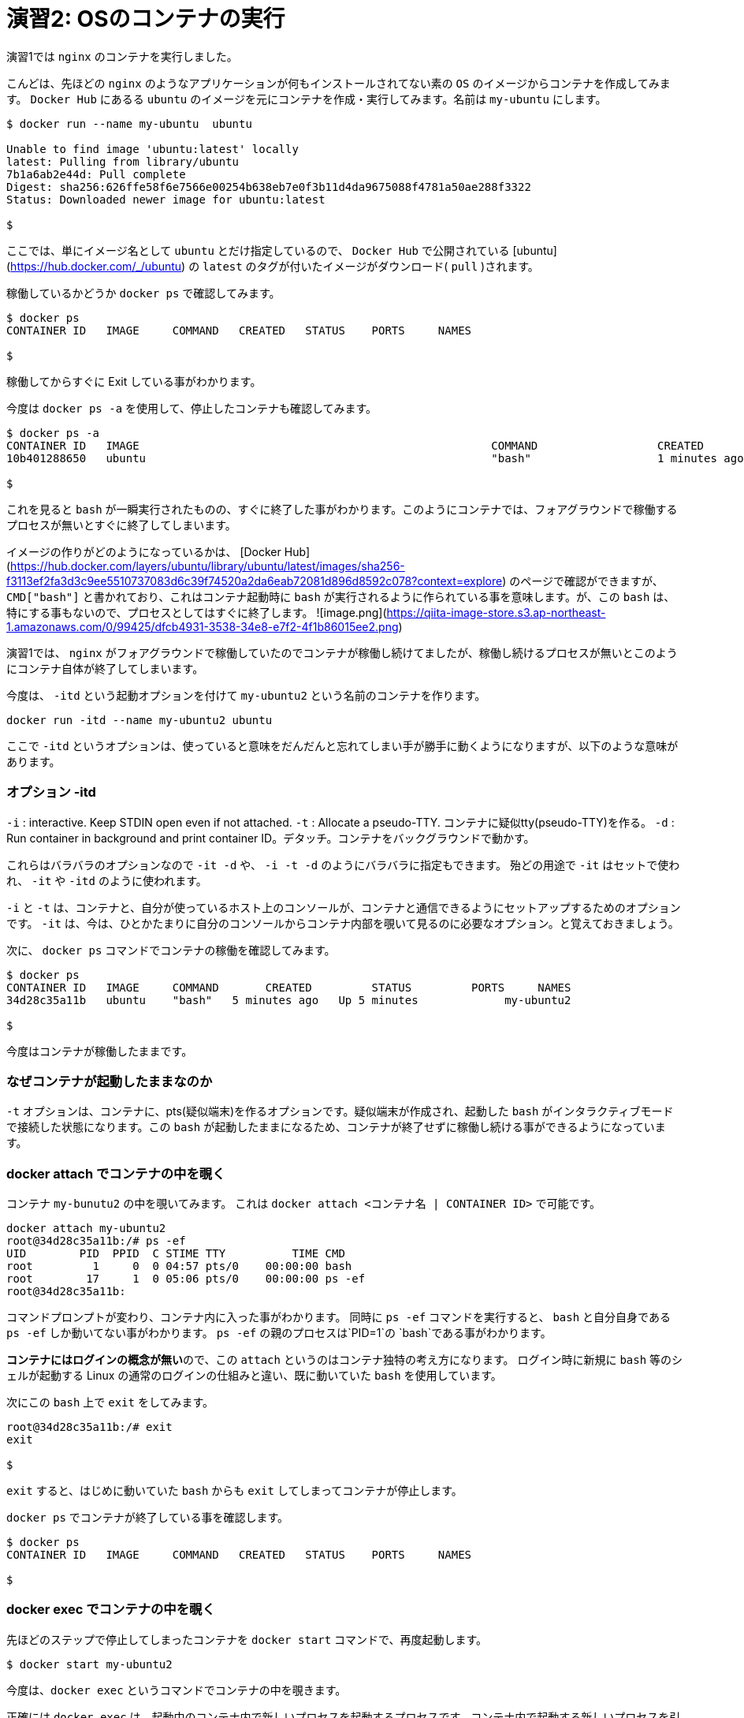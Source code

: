 # 演習2:  OSのコンテナの実行

演習1では `nginx` のコンテナを実行しました。

こんどは、先ほどの `nginx` のようなアプリケーションが何もインストールされてない素の `OS` のイメージからコンテナを作成してみます。
`Docker Hub` にあるる `ubuntu` のイメージを元にコンテナを作成・実行してみます。名前は `my-ubuntu` にします。

```
$ docker run --name my-ubuntu  ubuntu

Unable to find image 'ubuntu:latest' locally
latest: Pulling from library/ubuntu
7b1a6ab2e44d: Pull complete
Digest: sha256:626ffe58f6e7566e00254b638eb7e0f3b11d4da9675088f4781a50ae288f3322
Status: Downloaded newer image for ubuntu:latest

$
```

ここでは、単にイメージ名として `ubuntu` とだけ指定しているので、 `Docker Hub` で公開されている [ubuntu](https://hub.docker.com/_/ubuntu) の `latest` のタグが付いたイメージがダウンロード( `pull` )されます。

稼働しているかどうか `docker ps` で確認してみます。

```
$ docker ps
CONTAINER ID   IMAGE     COMMAND   CREATED   STATUS    PORTS     NAMES

$
```

稼働してからすぐに Exit している事がわかります。

今度は `docker ps -a` を使用して、停止したコンテナも確認してみます。

```
$ docker ps -a
CONTAINER ID   IMAGE                                                     COMMAND                  CREATED          STATUS                      PORTS                  NAMES
10b401288650   ubuntu                                                    "bash"                   1 minutes ago   Exited (0) 1 minutes ago                          my-ubuntu

$
```

これを見ると `bash` が一瞬実行されたものの、すぐに終了した事がわかります。このようにコンテナでは、フォアグラウンドで稼働するプロセスが無いとすぐに終了してしまいます。

イメージの作りがどのようになっているかは、 [Docker Hub](https://hub.docker.com/layers/ubuntu/library/ubuntu/latest/images/sha256-f3113ef2fa3d3c9ee5510737083d6c39f74520a2da6eab72081d896d8592c078?context=explore) のページで確認ができますが、 `CMD["bash"]` と書かれており、これはコンテナ起動時に `bash` が実行されるように作られている事を意味します。が、この `bash` は、特にする事もないので、プロセスとしてはすぐに終了します。
![image.png](https://qiita-image-store.s3.ap-northeast-1.amazonaws.com/0/99425/dfcb4931-3538-34e8-e7f2-4f1b86015ee2.png)


演習1では、 `nginx` がフォアグラウンドで稼働していたのでコンテナが稼働し続けてましたが、稼働し続けるプロセスが無いとこのようにコンテナ自体が終了してしまいます。

今度は、 `-itd` という起動オプションを付けて `my-ubuntu2` という名前のコンテナを作ります。

```
docker run -itd --name my-ubuntu2 ubuntu 
```

ここで `-itd` というオプションは、使っていると意味をだんだんと忘れてしまい手が勝手に動くようになりますが、以下のような意味があります。

### オプション -itd 
`-i` : interactive. Keep STDIN open even if not attached. 
`-t` : Allocate a pseudo-TTY. コンテナに疑似tty(pseudo-TTY)を作る。
`-d` : Run container in background and print container ID。デタッチ。コンテナをバックグラウンドで動かす。

これらはバラバラのオプションなので `-it -d` や、 `-i -t -d` のようにバラバラに指定もできます。
殆どの用途で `-it` はセットで使われ、 `-it` や `-itd` のように使われます。

`-i` と `-t` は、コンテナと、自分が使っているホスト上のコンソールが、コンテナと通信できるようにセットアップするためのオプションです。
`-it` は、今は、ひとかたまりに自分のコンソールからコンテナ内部を覗いて見るのに必要なオプション。と覚えておきましょう。

次に、 `docker ps` コマンドでコンテナの稼働を確認してみます。

```
$ docker ps
CONTAINER ID   IMAGE     COMMAND       CREATED         STATUS         PORTS     NAMES
34d28c35a11b   ubuntu    "bash"   5 minutes ago   Up 5 minutes             my-ubuntu2

$
```

今度はコンテナが稼働したままです。

### なぜコンテナが起動したままなのか

`-t` オプションは、コンテナに、pts(疑似端末)を作るオプションです。疑似端末が作成され、起動した `bash` がインタラクティブモードで接続した状態になります。この `bash` が起動したままになるため、コンテナが終了せずに稼働し続ける事ができるようになっています。

### docker attach でコンテナの中を覗く

コンテナ `my-bunutu2` の中を覗いてみます。
これは `docker attach  <コンテナ名 | CONTAINER ID>` で可能です。

```
docker attach my-ubuntu2
root@34d28c35a11b:/# ps -ef                       
UID        PID  PPID  C STIME TTY          TIME CMD
root         1     0  0 04:57 pts/0    00:00:00 bash
root        17     1  0 05:06 pts/0    00:00:00 ps -ef
root@34d28c35a11b:
```

コマンドプロンプトが変わり、コンテナ内に入った事がわかります。
同時に `ps -ef` コマンドを実行すると、 `bash` と自分自身である `ps -ef` しか動いてない事がわかります。
`ps -ef` の親のプロセスは`PID=1`の `bash`である事がわかります。

**コンテナにはログインの概念が無い**ので、この `attach` というのはコンテナ独特の考え方になります。
ログイン時に新規に `bash` 等のシェルが起動する Linux の通常のログインの仕組みと違い、既に動いていた `bash` を使用しています。

次にこの `bash` 上で `exit` をしてみます。

```
root@34d28c35a11b:/# exit
exit

$
```

`exit` すると、はじめに動いていた `bash` からも `exit` してしまってコンテナが停止します。

`docker ps` でコンテナが終了している事を確認します。

```
$ docker ps
CONTAINER ID   IMAGE     COMMAND   CREATED   STATUS    PORTS     NAMES

$
```

### docker exec でコンテナの中を覗く

先ほどのステップで停止してしまったコンテナを `docker start` コマンドで、再度起動します。

```
$ docker start my-ubuntu2
```

今度は、`docker exec` というコマンドでコンテナの中を覗きます。

正確には `docker exec` は、起動中のコンテナ内で新しいプロセスを起動するプロセスです。コンテナ内で起動する新しいプロセスを引数で指定する必要がありここでは `/bin/bash` を指定します。


```
$ docker exec -it my-ubuntu2 /bin/bash
root@34d28c35a11b:/# ps -ef
UID        PID  PPID  C STIME TTY          TIME CMD
root         1     0  0 05:15 pts/0    00:00:00 bash
root        21     0  0 05:18 pts/1    00:00:00 /bin/bash
root        29    21  0 05:18 pts/1    00:00:00 ps -ef
root@34d28c35a11b:/#
```

中で `ps -ef` コマンドを実行すると、今度は3つのプロセスが動いており `ps -ef` の親プロセス IDは `PID=21`です。つまり `PID=21` が `docker exec` によって新規に起動された `bash(/bin/bash)` です。

この `bash(/bin/bash)` が接続している `TTY` は `pts/1` になっていて、コンテナ内にもともと存在している `pts/0` とは別である事がわかります。

コンテナから `exit` してみます。

```
root@34d28c35a11b:/# exit
exit

$
```


`docker ps` で確認すると、 `attach` でコンテナに接続した時とは違い、コンテナがまだ稼働したままである事がわかります。

```
$ docker ps
CONTAINER ID   IMAGE     COMMAND       CREATED          STATUS         PORTS     NAMES
34d28c35a11b   ubuntu    "/bin/bash"   23 minutes ago   Up 5 minutes             my-ubuntu2

$
```

`docker exec` では新規に `/bin/bash` をコンテナ内で起動したので、`exit` で終了したのは新規に起動した `/bin/bash` だけになります。

一方で `docker attach` では、元々、 `-t` オプションを付けた事でコンテナ内で起動していたシェルに接続( `attach` )し、そのシェルを `exit` してしまったため、他にプロセスがなくなりコンテナが終了してしまいました。

なんとかく `attach` と `exec` のそれぞれで、コンテナの中を見る時の動きの違いがわかったと思います。

以上で演習2は完了です。お疲れ様でした。
